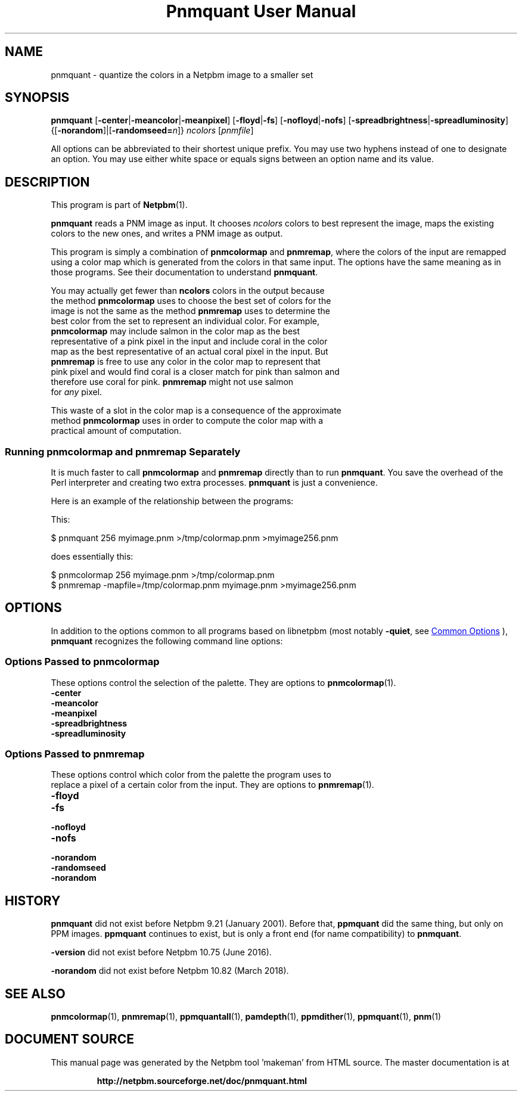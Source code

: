 \
.\" This man page was generated by the Netpbm tool 'makeman' from HTML source.
.\" Do not hand-hack it!  If you have bug fixes or improvements, please find
.\" the corresponding HTML page on the Netpbm website, generate a patch
.\" against that, and send it to the Netpbm maintainer.
.TH "Pnmquant User Manual" 0 "09 February 2019" "netpbm documentation"

.SH NAME
pnmquant - quantize the colors in a Netpbm image to a smaller set

.UN synopsis
.SH SYNOPSIS

\fBpnmquant\fP
[\fB-center\fP|\fB-meancolor\fP|\fB-meanpixel\fP]
[\fB-floyd\fP|\fB-fs\fP]
[\fB-nofloyd\fP|\fB-nofs\fP]
[\fB-spreadbrightness\fP|\fB-spreadluminosity\fP]
{[\fB-norandom\fP]|[\fB-randomseed=\fP\fIn\fP]}
\fIncolors\fP [\fIpnmfile\fP]
.PP
All options can be abbreviated to their shortest unique prefix.  You
may use two hyphens instead of one to designate an option.  You may
use either white space or equals signs between an option name and its
value.


.UN description
.SH DESCRIPTION
.PP
This program is part of
.BR "Netpbm" (1)\c
\&.
.PP
\fBpnmquant\fP reads a PNM image as input.  It chooses \fIncolors\fP
colors to best represent the image, maps the existing colors
to the new ones, and writes a PNM image as output.
.PP
This program is simply a combination of \fBpnmcolormap\fP and
\fBpnmremap\fP, where the colors of the input are remapped using a
color map which is generated from the colors in that same input.  The
options have the same meaning as in those programs.  See their
documentation to understand \fBpnmquant\fP.
.PP
You may actually get fewer than \fBncolors\fP colors in the output because
  the method \fBpnmcolormap\fP uses to choose the best set of colors for the
  image is not the same as the method \fBpnmremap\fP uses to determine the
  best color from the set to represent an individual color.  For example,
  \fBpnmcolormap\fP may include salmon in the color map as the best
  representative of a pink pixel in the input and include coral in the color
  map as the best representative of an actual coral pixel in the input.  But
  \fBpnmremap\fP is free to use any color in the color map to represent that
  pink pixel and would find coral is a closer match for pink than salmon and
  therefore use coral for pink.  \fBpnmremap\fP might not use salmon
  for \fIany\fP pixel.
.PP
This waste of a slot in the color map is a consequence of the approximate
  method \fBpnmcolormap\fP uses in order to compute the color map with a
  practical amount of computation.


.UN separate
.SS Running \fBpnmcolormap\fP and \fBpnmremap\fP Separately

.PP
It is much faster to call \fBpnmcolormap\fP and \fBpnmremap\fP
directly than to run \fBpnmquant\fP.  You save the overhead of the
Perl interpreter and creating two extra processes.  \fBpnmquant\fP is
just a convenience.
.PP
Here is an example of the relationship between the programs:
.PP
This:

.nf
\f(CW
    $ pnmquant 256 myimage.pnm >/tmp/colormap.pnm >myimage256.pnm
\fP
.fi
.PP
does essentially this:

.nf
\f(CW
    $ pnmcolormap 256 myimage.pnm >/tmp/colormap.pnm
    $ pnmremap -mapfile=/tmp/colormap.pnm myimage.pnm >myimage256.pnm
\fP
.fi

.UN options
.SH OPTIONS
.PP
In addition to the options common to all programs based on libnetpbm
(most notably \fB-quiet\fP, see 
.UR index.html#commonoptions
 Common Options
.UE
\&), \fBpnmquant\fP recognizes the following
command line options:

.UN pnmcolormapopt
.SS Options Passed to \fBpnmcolormap\fP

  
.PP
These options control the selection of the palette.  They are options to
.BR "\fBpnmcolormap\fP" (1)\c
\&.


.TP
\fB-center\fP
.TP
\fB-meancolor\fP
.TP
\fB-meanpixel\fP
.TP
\fB-spreadbrightness\fP
.TP
\fB-spreadluminosity\fP


.UN pnmremapopt
.SS Options Passed to \fBpnmremap\fP

  
.PP
These options control which color from the palette the program uses to
  replace a pixel of a certain color from the input.  They are options to
.BR "\fBpnmremap\fP" (1)\c
\&.


.TP
\fB-floyd\fP
.TP
\fB-fs\fP
.TP
\fB-nofloyd\fP
.TP
\fB-nofs\fP
.TP
\fB-norandom\fP
.TP
\fB-randomseed\fP
.TP
\fB-norandom\fP


.UN history
.SH HISTORY
.PP
\fBpnmquant\fP did not exist before Netpbm 9.21 (January 2001).
Before that, \fBppmquant\fP did the same thing, but only on PPM
images.  \fBppmquant\fP continues to exist, but is only a front end
(for name compatibility) to \fBpnmquant\fP.
.PP
\fB-version\fP did not exist before Netpbm 10.75 (June 2016).
  
.PP
\fB-norandom\fP did not exist before Netpbm 10.82 (March 2018).
  
.UN seealso
.SH SEE ALSO
.BR "pnmcolormap" (1)\c
\&,
.BR "pnmremap" (1)\c
\&,
.BR "ppmquantall" (1)\c
\&,
.BR "pamdepth" (1)\c
\&,
.BR "ppmdither" (1)\c
\&,
.BR "ppmquant" (1)\c
\&,
.BR "pnm" (1)\c
\&
.SH DOCUMENT SOURCE
This manual page was generated by the Netpbm tool 'makeman' from HTML
source.  The master documentation is at
.IP
.B http://netpbm.sourceforge.net/doc/pnmquant.html
.PP